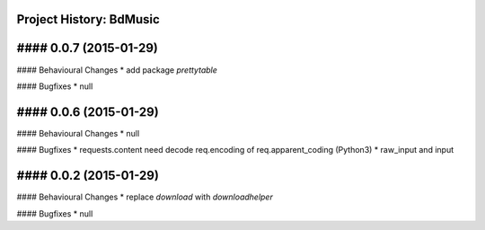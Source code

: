 Project History: BdMusic 
-----------------------

#### 0.0.7 (2015-01-29) 
----------------------------------------

#### Behavioural Changes
* add package `prettytable`

#### Bugfixes
* null

#### 0.0.6 (2015-01-29) 
----------------------------------------

#### Behavioural Changes
* null

#### Bugfixes
* requests.content need decode req.encoding of req.apparent_coding (Python3)
* raw_input and input

#### 0.0.2 (2015-01-29) 
----------------------------------------

#### Behavioural Changes
* replace `download` with `downloadhelper`

#### Bugfixes
* null

